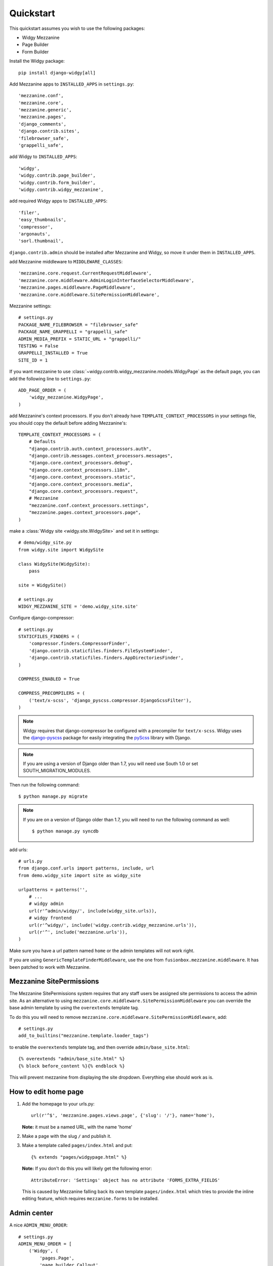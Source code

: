 Quickstart
==========

This quickstart assumes you wish to use the following packages:

-  Widgy Mezzanine
-  Page Builder
-  Form Builder


Install the Widgy package::

    pip install django-widgy[all]

Add Mezzanine apps to ``INSTALLED_APPS`` in ``settings.py``::

        'mezzanine.conf',
        'mezzanine.core',
        'mezzanine.generic',
        'mezzanine.pages',
        'django_comments',
        'django.contrib.sites',
        'filebrowser_safe',
        'grappelli_safe',

add Widgy to ``INSTALLED_APPS``::

        'widgy',
        'widgy.contrib.page_builder',
        'widgy.contrib.form_builder',
        'widgy.contrib.widgy_mezzanine',

add required Widgy apps to ``INSTALLED_APPS``::

        'filer',
        'easy_thumbnails',
        'compressor',
        'argonauts',
        'sorl.thumbnail',


``django.contrib.admin`` should be installed after Mezzanine and Widgy,
so move it under them in ``INSTALLED_APPS``.

add Mezzanine middleware to ``MIDDLEWARE_CLASSES``::

        'mezzanine.core.request.CurrentRequestMiddleware',
        'mezzanine.core.middleware.AdminLoginInterfaceSelectorMiddleware',
        'mezzanine.pages.middleware.PageMiddleware',
        'mezzanine.core.middleware.SitePermissionMiddleware',

Mezzanine settings::

    # settings.py
    PACKAGE_NAME_FILEBROWSER = "filebrowser_safe"
    PACKAGE_NAME_GRAPPELLI = "grappelli_safe"
    ADMIN_MEDIA_PREFIX = STATIC_URL + "grappelli/"
    TESTING = False
    GRAPPELLI_INSTALLED = True
    SITE_ID = 1

If you want mezzanine to use
:class:`~widgy.contrib.widgy_mezzanine.models.WidgyPage` as the default page,
you can add the following line to ``settings.py``::

    ADD_PAGE_ORDER = (
        'widgy_mezzanine.WidgyPage',
    )

add Mezzanine's context processors. If you don't already have
``TEMPLATE_CONTEXT_PROCESSORS`` in your settings file, you should copy the
default before adding Mezzanine's::

    TEMPLATE_CONTEXT_PROCESSORS = (
        # Defaults
        "django.contrib.auth.context_processors.auth",
        "django.contrib.messages.context_processors.messages",
        "django.core.context_processors.debug",
        "django.core.context_processors.i18n",
        "django.core.context_processors.static",
        "django.core.context_processors.media",
        "django.core.context_processors.request",
	# Mezzanine
        "mezzanine.conf.context_processors.settings",
        "mezzanine.pages.context_processors.page",
    )

make a :class:`Widgy site <widgy.site.WidgySite>` and set it in settings::

    # demo/widgy_site.py
    from widgy.site import WidgySite

    class WidgySite(WidgySite):
        pass

    site = WidgySite()

    # settings.py
    WIDGY_MEZZANINE_SITE = 'demo.widgy_site.site'

Configure django-compressor::

    # settings.py
    STATICFILES_FINDERS = (
        'compressor.finders.CompressorFinder',
        'django.contrib.staticfiles.finders.FileSystemFinder',
        'django.contrib.staticfiles.finders.AppDirectoriesFinder',
    )

    COMPRESS_ENABLED = True

    COMPRESS_PRECOMPILERS = (
        ('text/x-scss', 'django_pyscss.compressor.DjangoScssFilter'),
    )

.. note::

    Widgy requires that django-compressor be configured with a precompiler
    for ``text/x-scss``.  Widgy uses the django-pyscss_ package for easily
    integrating the pyScss_ library with Django.

.. note::

    If you are using a version of Django older than 1.7, you will need use
    South 1.0 or set SOUTH_MIGRATION_MODULES.

Then run the following command::

    $ python manage.py migrate

.. note::

    If you are on a version of Django older than 1.7, you will need to run the
    following command as well::

        $ python manage.py syncdb

add urls::

    # urls.py
    from django.conf.urls import patterns, include, url
    from demo.widgy_site import site as widgy_site

    urlpatterns = patterns('',
        # ...
        # widgy admin
        url(r'^admin/widgy/', include(widgy_site.urls)),
        # widgy frontend
        url(r'^widgy/', include('widgy.contrib.widgy_mezzanine.urls')),
        url(r'^', include('mezzanine.urls')),
    )


Make sure you have a url pattern named ``home`` or the admin templates
will not work right.

If you are using ``GenericTemplateFinderMiddleware``, use the one from
``fusionbox.mezzanine.middleware``. It has been patched to
work with Mezzanine.

Mezzanine SitePermissions
-------------------------

The Mezzanine SitePermissions system requires that any staff
users be assigned site permissions to access the admin site. As an
alternative to using ``mezzanine.core.middleware.SitePermissionMiddleware``
you can override the base admin template by using the ``overextends`` template
tag.

To do this you will need to remove 
``mezzanine.core.middleware.SitePermissionMiddleware``, add::

    # settings.py
    add_to_builtins("mezzanine.template.loader_tags")

to enable the ``overextends`` template tag, and then override 
``admin/base_site.html``::

    {% overextends "admin/base_site.html" %}
    {% block before_content %}{% endblock %}

This will prevent mezzanine from displaying the site dropdown. Everything else
should work as is.


How to edit home page
---------------------

1. Add the homepage to your urls.py::

       url(r'^$', 'mezzanine.pages.views.page', {'slug': '/'}, name='home'),

   **Note:** it must be a named URL, with the name 'home'

2. Make a page with the slug ``/`` and publish it.

3. Make a template called ``pages/index.html`` and put::

       {% extends "pages/widgypage.html" %}

   **Note:** If you don't do this you will likely get the following
   error::

       AttributeError: 'Settings' object has no attribute 'FORMS_EXTRA_FIELDS'

   This is caused by Mezzanine falling back its own template
   ``pages/index.html`` which tries to provide the inline editing feature,
   which requires ``mezzanine.forms`` to be installed.

Admin center
------------

A nice ``ADMIN_MENU_ORDER``::

    # settings.py
    ADMIN_MENU_ORDER = [
        ('Widgy', (
            'pages.Page',
            'page_builder.Callout',
            'form_builder.Form',
            ('Review queue', 'review_queue.ReviewedVersionCommit'),
            ('File manager', 'filer.Folder'),
        )),
    ]

urlconf include
---------------

``urlconf_include`` is an optional application that allows you to install
urlpatterns in the Mezzanine page tree. To use it, put it in
``INSTALLED_APPS``,::

        'widgy.contrib.urlconf_include',

then add the ``urlconf_include`` middleware,::

        'widgy.contrib.urlconf_include.middleware.PatchUrlconfMiddleware',

then set ``URLCONF_INCLUDE_CHOICES`` to a list of allowed urlpatterns. For example::

    URLCONF_INCLUDE_CHOICES = (
        ('blog.urls', 'Blog'),
    )

Adding Widgy to Mezzanine
-------------------------
If you are adding widgy to an existing mezzanine site, there are
some additional considerations.

If you have not done so already, add the root directory of your mezzanine
install to INSTALLED_APPS.

Also, take care when setting the WIDGY_MEZZANINE_SITE variable in your
settings.py file. Because mezzanine is using an old Django directory structure,
it uses your root directory as your project file::

    # Use:
    WIDGY_MEZZANINE_SITE = 'myproject.demo.widgy_site.site'
    # Not:
    WIDGY_MEZZANINE_SITE = 'demo.widgy_site.site'


Common Customizations
---------------------

If you only have :class:`WidgyPages
<widgy.contrib.widgy_mezzanine.models.WidgyPage>`, you can choose to unregister
the Mezzanine provided ``RichTextPage``.  Simply add this to an ``admin.py``
file in your directory and add this code::

    from django.contrib import admin

    from mezzanine.pages.models import RichTextPage

    admin.site.unregister(RichTextPage)


.. _django-pyscss: https://github.com/fusionbox/django-pyscss
.. _pyScss: https://github.com/Kronuz/pyScss
